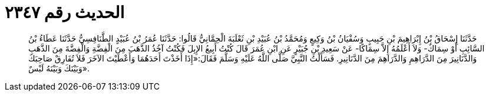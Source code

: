 
= الحديث رقم ٢٣٤٧

[quote.hadith]
حَدَّثَنَا إِسْحَاقُ بْنُ إِبْرَاهِيمَ بْنِ حَبِيبٍ وَسُفْيَانُ بْنُ وَكِيعٍ وَمُحَمَّدُ بْنُ عُبَيْدِ بْنِ ثَعْلَبَةَ الْحِمَّانِيُّ قَالُوا: حَدَّثَنَا عُمَرُ بْنُ عُبَيْدٍ الطَّنَافِسِيُّ حَدَّثَنَا عَطَاءُ بْنُ السَّائِبِ أَوْ سِمَاكٌ- وَلاَ أَعْلَمُهُ إِلاَّ سِمَاكًا- عَنْ سَعِيدِ بْنِ جُبَيْرٍ عَنِ ابْنِ عُمَرَ قَالَ كُنْتُ أَبِيعُ الإِبِلَ فَكُنْتُ آخُذُ الذَّهَبَ مِنَ الْفِضَّةِ وَالْفِضَّةَ مِنَ الذَّهَبِ وَالدَّنَانِيرَ مِنَ الدَّرَاهِمِ وَالدَّرَاهِمَ مِنَ الدَّنَانِيرِ. فَسَأَلْتُ النَّبِيَّ صَلَّى اللَّهُ عَلَيْهِ وَسَلَّمَ فَقَالَ:«إِذَا أَخَذْتَ أَحَدَهُمَا وَأَعْطَيْتَ الآخَرَ فَلاَ تُفَارِقْ صَاحِبَكَ وَبَيْنَكَ وَبَيْنَهُ لَبْسٌ».